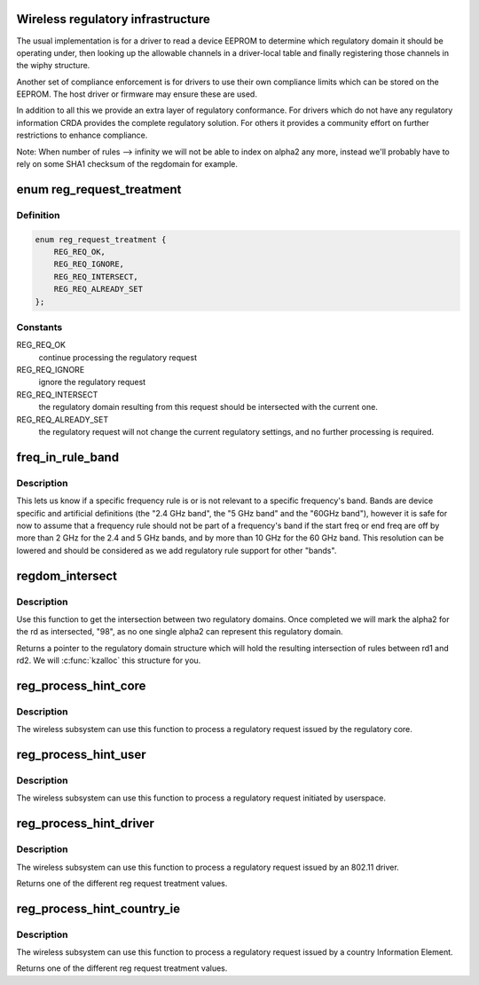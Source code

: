 .. -*- coding: utf-8; mode: rst -*-
.. src-file: net/wireless/reg.c

.. _`wireless-regulatory-infrastructure`:

Wireless regulatory infrastructure
==================================

The usual implementation is for a driver to read a device EEPROM to
determine which regulatory domain it should be operating under, then
looking up the allowable channels in a driver-local table and finally
registering those channels in the wiphy structure.

Another set of compliance enforcement is for drivers to use their
own compliance limits which can be stored on the EEPROM. The host
driver or firmware may ensure these are used.

In addition to all this we provide an extra layer of regulatory
conformance. For drivers which do not have any regulatory
information CRDA provides the complete regulatory solution.
For others it provides a community effort on further restrictions
to enhance compliance.

Note: When number of rules --> infinity we will not be able to
index on alpha2 any more, instead we'll probably have to
rely on some SHA1 checksum of the regdomain for example.

.. _`reg_request_treatment`:

enum reg_request_treatment
==========================

.. c:type:: enum reg_request_treatment

    regulatory request treatment

.. _`reg_request_treatment.definition`:

Definition
----------

.. code-block:: c

    enum reg_request_treatment {
        REG_REQ_OK,
        REG_REQ_IGNORE,
        REG_REQ_INTERSECT,
        REG_REQ_ALREADY_SET
    };

.. _`reg_request_treatment.constants`:

Constants
---------

REG_REQ_OK
    continue processing the regulatory request

REG_REQ_IGNORE
    ignore the regulatory request

REG_REQ_INTERSECT
    the regulatory domain resulting from this request should
    be intersected with the current one.

REG_REQ_ALREADY_SET
    the regulatory request will not change the current
    regulatory settings, and no further processing is required.

.. _`freq_in_rule_band`:

freq_in_rule_band
=================

.. c:function:: bool freq_in_rule_band(const struct ieee80211_freq_range *freq_range, u32 freq_khz)

    tells us if a frequency is in a frequency band

    :param freq_range:
        frequency rule we want to query
    :type freq_range: const struct ieee80211_freq_range \*

    :param freq_khz:
        frequency we are inquiring about
    :type freq_khz: u32

.. _`freq_in_rule_band.description`:

Description
-----------

This lets us know if a specific frequency rule is or is not relevant to
a specific frequency's band. Bands are device specific and artificial
definitions (the "2.4 GHz band", the "5 GHz band" and the "60GHz band"),
however it is safe for now to assume that a frequency rule should not be
part of a frequency's band if the start freq or end freq are off by more
than 2 GHz for the 2.4 and 5 GHz bands, and by more than 10 GHz for the
60 GHz band.
This resolution can be lowered and should be considered as we add
regulatory rule support for other "bands".

.. _`regdom_intersect`:

regdom_intersect
================

.. c:function:: struct ieee80211_regdomain *regdom_intersect(const struct ieee80211_regdomain *rd1, const struct ieee80211_regdomain *rd2)

    do the intersection between two regulatory domains

    :param rd1:
        first regulatory domain
    :type rd1: const struct ieee80211_regdomain \*

    :param rd2:
        second regulatory domain
    :type rd2: const struct ieee80211_regdomain \*

.. _`regdom_intersect.description`:

Description
-----------

Use this function to get the intersection between two regulatory domains.
Once completed we will mark the alpha2 for the rd as intersected, "98",
as no one single alpha2 can represent this regulatory domain.

Returns a pointer to the regulatory domain structure which will hold the
resulting intersection of rules between rd1 and rd2. We will
\ :c:func:`kzalloc`\  this structure for you.

.. _`reg_process_hint_core`:

reg_process_hint_core
=====================

.. c:function:: enum reg_request_treatment reg_process_hint_core(struct regulatory_request *core_request)

    process core regulatory requests

    :param core_request:
        *undescribed*
    :type core_request: struct regulatory_request \*

.. _`reg_process_hint_core.description`:

Description
-----------

The wireless subsystem can use this function to process
a regulatory request issued by the regulatory core.

.. _`reg_process_hint_user`:

reg_process_hint_user
=====================

.. c:function:: enum reg_request_treatment reg_process_hint_user(struct regulatory_request *user_request)

    process user regulatory requests

    :param user_request:
        a pending user regulatory request
    :type user_request: struct regulatory_request \*

.. _`reg_process_hint_user.description`:

Description
-----------

The wireless subsystem can use this function to process
a regulatory request initiated by userspace.

.. _`reg_process_hint_driver`:

reg_process_hint_driver
=======================

.. c:function:: enum reg_request_treatment reg_process_hint_driver(struct wiphy *wiphy, struct regulatory_request *driver_request)

    process driver regulatory requests

    :param wiphy:
        *undescribed*
    :type wiphy: struct wiphy \*

    :param driver_request:
        a pending driver regulatory request
    :type driver_request: struct regulatory_request \*

.. _`reg_process_hint_driver.description`:

Description
-----------

The wireless subsystem can use this function to process
a regulatory request issued by an 802.11 driver.

Returns one of the different reg request treatment values.

.. _`reg_process_hint_country_ie`:

reg_process_hint_country_ie
===========================

.. c:function:: enum reg_request_treatment reg_process_hint_country_ie(struct wiphy *wiphy, struct regulatory_request *country_ie_request)

    process regulatory requests from country IEs

    :param wiphy:
        *undescribed*
    :type wiphy: struct wiphy \*

    :param country_ie_request:
        a regulatory request from a country IE
    :type country_ie_request: struct regulatory_request \*

.. _`reg_process_hint_country_ie.description`:

Description
-----------

The wireless subsystem can use this function to process
a regulatory request issued by a country Information Element.

Returns one of the different reg request treatment values.

.. This file was automatic generated / don't edit.

